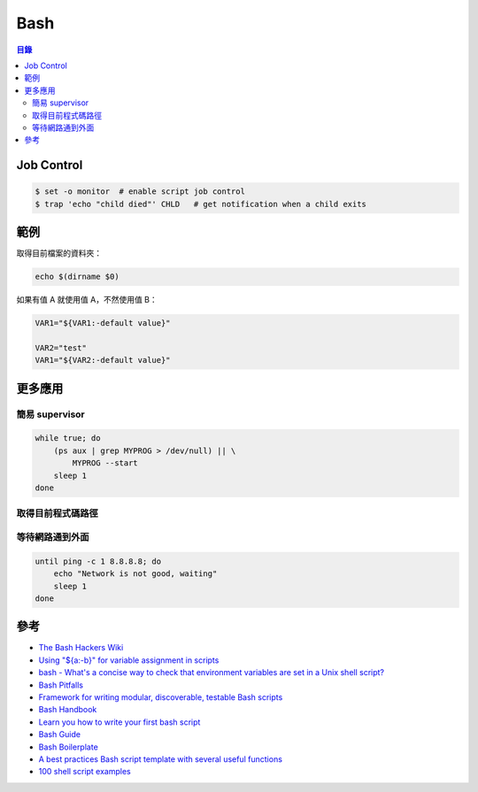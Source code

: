 ========================================
Bash
========================================


.. contents:: 目錄


Job Control
========================================

.. code-block:: sh

    $ set -o monitor  # enable script job control
    $ trap 'echo "child died"' CHLD   # get notification when a child exits



範例
========================================

取得目前檔案的資料夾：

.. code-block:: sh

    echo $(dirname $0)


如果有值 A 就使用值 A，不然使用值 B：

.. code-block:: sh

    VAR1="${VAR1:-default value}"

    VAR2="test"
    VAR1="${VAR2:-default value}"


更多應用
========================================

簡易 supervisor
------------------------------

.. code-block:: sh

    while true; do
        (ps aux | grep MYPROG > /dev/null) || \
            MYPROG --start
        sleep 1
    done


取得目前程式碼路徑
------------------------------


等待網路通到外面
------------------------------

.. code-block:: sh

    until ping -c 1 8.8.8.8; do
        echo "Network is not good, waiting"
        sleep 1
    done



參考
========================================

* `The Bash Hackers Wiki <http://wiki.bash-hackers.org/start>`_
* `Using "${a:-b}" for variable assignment in scripts <https://unix.stackexchange.com/questions/122845/using-a-b-for-variable-assignment-in-scripts>`_
* `bash - What's a concise way to check that environment variables are set in a Unix shell script? <https://stackoverflow.com/questions/307503/whats-a-concise-way-to-check-that-environment-variables-are-set-in-a-unix-shell>`_
* `Bash Pitfalls <https://mywiki.wooledge.org/BashPitfalls>`_
* `Framework for writing modular, discoverable, testable Bash scripts <https://github.com/mbland/go-script-bash>`_
* `Bash Handbook <https://github.com/denysdovhan/bash-handbook>`_
* `Learn you how to write your first bash script <https://github.com/denysdovhan/learnyoubash>`_
* `Bash Guide <https://github.com/Idnan/bash-guide>`_
* `Bash Boilerplate <https://github.com/alphabetum/bash-boilerplate>`_
* `A best practices Bash script template with several useful functions <https://github.com/ralish/bash-script-template>`_
* `100 shell script examples <https://github.com/epety/100-shell-script-examples>`_
